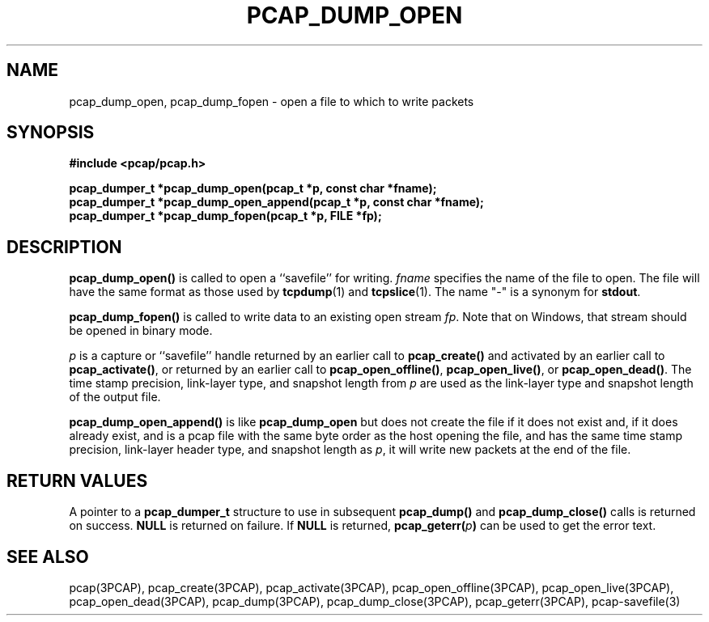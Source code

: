 .\" Copyright (c) 1994, 1996, 1997
.\"	The Regents of the University of California.  All rights reserved.
.\"
.\" Redistribution and use in source and binary forms, with or without
.\" modification, are permitted provided that: (1) source code distributions
.\" retain the above copyright notice and this paragraph in its entirety, (2)
.\" distributions including binary code include the above copyright notice and
.\" this paragraph in its entirety in the documentation or other materials
.\" provided with the distribution, and (3) all advertising materials mentioning
.\" features or use of this software display the following acknowledgement:
.\" ``This product includes software developed by the University of California,
.\" Lawrence Berkeley Laboratory and its contributors.'' Neither the name of
.\" the University nor the names of its contributors may be used to endorse
.\" or promote products derived from this software without specific prior
.\" written permission.
.\" THIS SOFTWARE IS PROVIDED ``AS IS'' AND WITHOUT ANY EXPRESS OR IMPLIED
.\" WARRANTIES, INCLUDING, WITHOUT LIMITATION, THE IMPLIED WARRANTIES OF
.\" MERCHANTABILITY AND FITNESS FOR A PARTICULAR PURPOSE.
.\"
.TH PCAP_DUMP_OPEN 3PCAP "16 February 2015"
.SH NAME
pcap_dump_open, pcap_dump_fopen \- open a file to which to write packets
.SH SYNOPSIS
.nf
.ft B
#include <pcap/pcap.h>
.ft
.nf
.LP
.ft B
pcap_dumper_t *pcap_dump_open(pcap_t *p, const char *fname);
pcap_dumper_t *pcap_dump_open_append(pcap_t *p, const char *fname);
pcap_dumper_t *pcap_dump_fopen(pcap_t *p, FILE *fp);
.ft
.fi
.SH DESCRIPTION
.B pcap_dump_open()
is called to open a ``savefile'' for writing.
.I fname
specifies the name of the file to open. The file will have
the same format as those used by
.BR tcpdump (1)
and
.BR tcpslice (1).
The name "-" is a synonym
for
.BR stdout .
.PP
.B pcap_dump_fopen()
is called to write data to an existing open stream
.IR fp .
Note that on Windows, that stream should be opened in binary mode.
.PP
.I p
is a capture or ``savefile'' handle returned by an earlier call to
.B pcap_create()
and activated by an earlier call to
.BR pcap_activate() ,
or returned by an earlier call to
.BR pcap_open_offline() ,
.BR pcap_open_live() ,
or
.BR pcap_open_dead() .
The time stamp precision, link-layer type, and snapshot length from
.I p
are used as the link-layer type and snapshot length of the output file.
.PP
.B pcap_dump_open_append()
is like
.B pcap_dump_open
but does not create the file if it does not exist and, if it does
already exist, and is a pcap file with the same byte order as the host
opening the file, and has the same time stamp precision, link-layer
header type, and snapshot length as
.IR p ,
it will write new packets at the end of the file.
.SH RETURN VALUES
A pointer to a
.B pcap_dumper_t
structure to use in subsequent
.B pcap_dump()
and
.B pcap_dump_close()
calls is returned on success.
.B NULL
is returned on failure.
If
.B NULL
is returned,
.B pcap_geterr(\fIp\fB)
can be used to get the error text.
.SH SEE ALSO
pcap(3PCAP), pcap_create(3PCAP), pcap_activate(3PCAP),
\%pcap_open_offline(3PCAP), pcap_open_live(3PCAP), pcap_open_dead(3PCAP),
pcap_dump(3PCAP), pcap_dump_close(3PCAP), pcap_geterr(3PCAP),
\%pcap-savefile(3)
